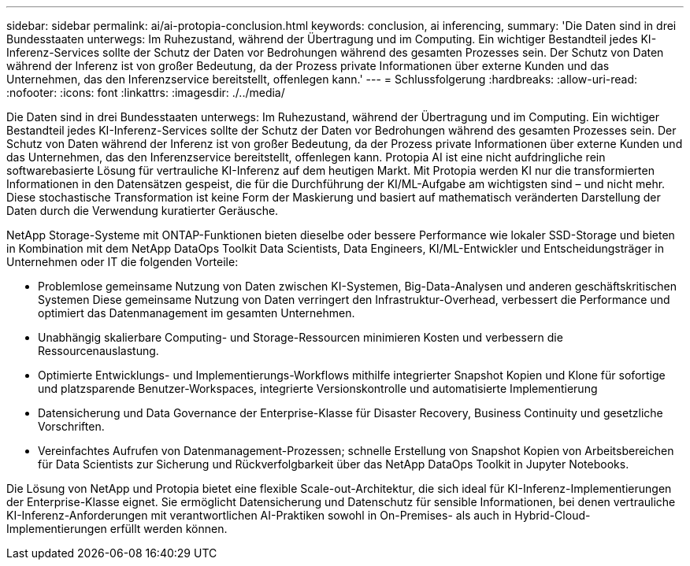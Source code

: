 ---
sidebar: sidebar 
permalink: ai/ai-protopia-conclusion.html 
keywords: conclusion, ai inferencing, 
summary: 'Die Daten sind in drei Bundesstaaten unterwegs: Im Ruhezustand, während der Übertragung und im Computing. Ein wichtiger Bestandteil jedes KI-Inferenz-Services sollte der Schutz der Daten vor Bedrohungen während des gesamten Prozesses sein. Der Schutz von Daten während der Inferenz ist von großer Bedeutung, da der Prozess private Informationen über externe Kunden und das Unternehmen, das den Inferenzservice bereitstellt, offenlegen kann.' 
---
= Schlussfolgerung
:hardbreaks:
:allow-uri-read: 
:nofooter: 
:icons: font
:linkattrs: 
:imagesdir: ./../media/


[role="lead"]
Die Daten sind in drei Bundesstaaten unterwegs: Im Ruhezustand, während der Übertragung und im Computing. Ein wichtiger Bestandteil jedes KI-Inferenz-Services sollte der Schutz der Daten vor Bedrohungen während des gesamten Prozesses sein. Der Schutz von Daten während der Inferenz ist von großer Bedeutung, da der Prozess private Informationen über externe Kunden und das Unternehmen, das den Inferenzservice bereitstellt, offenlegen kann. Protopia AI ist eine nicht aufdringliche rein softwarebasierte Lösung für vertrauliche KI-Inferenz auf dem heutigen Markt. Mit Protopia werden KI nur die transformierten Informationen in den Datensätzen gespeist, die für die Durchführung der KI/ML-Aufgabe am wichtigsten sind – und nicht mehr. Diese stochastische Transformation ist keine Form der Maskierung und basiert auf mathematisch veränderten Darstellung der Daten durch die Verwendung kuratierter Geräusche.

NetApp Storage-Systeme mit ONTAP-Funktionen bieten dieselbe oder bessere Performance wie lokaler SSD-Storage und bieten in Kombination mit dem NetApp DataOps Toolkit Data Scientists, Data Engineers, KI/ML-Entwickler und Entscheidungsträger in Unternehmen oder IT die folgenden Vorteile:

* Problemlose gemeinsame Nutzung von Daten zwischen KI-Systemen, Big-Data-Analysen und anderen geschäftskritischen Systemen Diese gemeinsame Nutzung von Daten verringert den Infrastruktur-Overhead, verbessert die Performance und optimiert das Datenmanagement im gesamten Unternehmen.
* Unabhängig skalierbare Computing- und Storage-Ressourcen minimieren Kosten und verbessern die Ressourcenauslastung.
* Optimierte Entwicklungs- und Implementierungs-Workflows mithilfe integrierter Snapshot Kopien und Klone für sofortige und platzsparende Benutzer-Workspaces, integrierte Versionskontrolle und automatisierte Implementierung
* Datensicherung und Data Governance der Enterprise-Klasse für Disaster Recovery, Business Continuity und gesetzliche Vorschriften.
* Vereinfachtes Aufrufen von Datenmanagement-Prozessen; schnelle Erstellung von Snapshot Kopien von Arbeitsbereichen für Data Scientists zur Sicherung und Rückverfolgbarkeit über das NetApp DataOps Toolkit in Jupyter Notebooks.


Die Lösung von NetApp und Protopia bietet eine flexible Scale-out-Architektur, die sich ideal für KI-Inferenz-Implementierungen der Enterprise-Klasse eignet. Sie ermöglicht Datensicherung und Datenschutz für sensible Informationen, bei denen vertrauliche KI-Inferenz-Anforderungen mit verantwortlichen AI-Praktiken sowohl in On-Premises- als auch in Hybrid-Cloud-Implementierungen erfüllt werden können.
